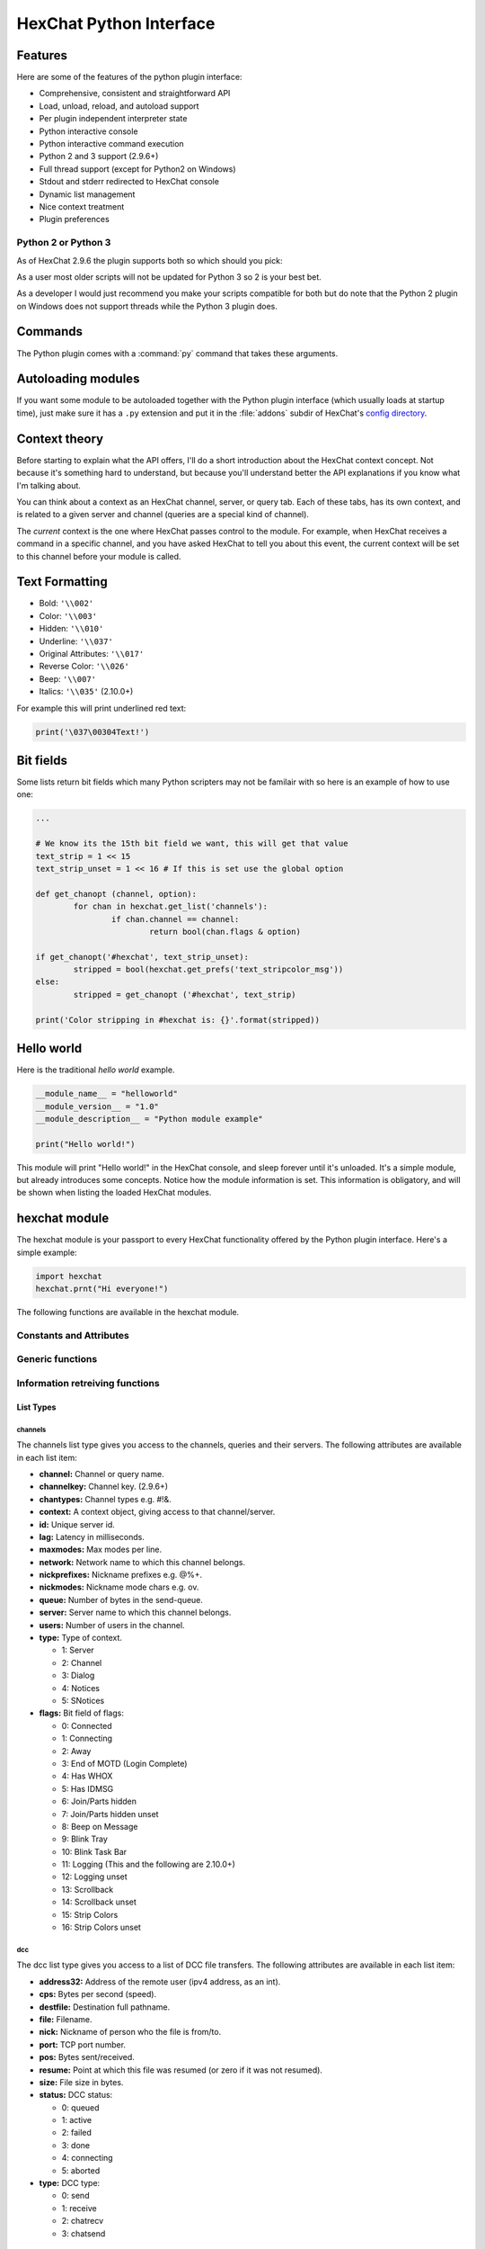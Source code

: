 HexChat Python Interface
========================

.. default-domain:: py

Features
--------

Here are some of the features of the python plugin interface:

-  Comprehensive, consistent and straightforward API
-  Load, unload, reload, and autoload support
-  Per plugin independent interpreter state
-  Python interactive console
-  Python interactive command execution
-  Python 2 and 3 support (2.9.6+)
-  Full thread support (except for Python2 on Windows)
-  Stdout and stderr redirected to HexChat console
-  Dynamic list management
-  Nice context treatment
-  Plugin preferences


Python 2 or Python 3
~~~~~~~~~~~~~~~~~~~~

As of HexChat 2.9.6 the plugin supports both so which should you pick:

As a user most older scripts will not be updated for Python 3 so 2 is your best bet.

As a developer I would just recommend you make your scripts compatible for both but do note that
the Python 2 plugin on Windows does not support threads while the Python 3 plugin does.

Commands
--------

The Python plugin comes with a :command:`py` command that takes these arguments.

.. program:: py

.. option:: load <file>

	Load a script with given filename.
	:command:`/load` will also work.

.. option:: unload <filename\|module name>

	Unload module with given filename, or module name.
	:command:`/unload` will also work.

.. option:: reload <filename\|module name>

	Reload module with given filename, or module name.
	:command:`/reload` will also work.

.. option:: list

	List Python scripts loaded

.. option:: exec <command>

	Execute given Python command interactively. For example::

	 /py exec import hexchat; print(hexchat.get_info('channel'))

.. option:: console

	Open the Python interactive console in a query
	``>>python<<``. Every message sent will be intercepted by the Python
	plugin interface, and interpreted interactively. Notice that the
	console and /py exec commands live in the same interpreter state.

.. option:: about

	Show some information about the Python plugin interface.

Autoloading modules
-------------------

If you want some module to be autoloaded together with the Python plugin
interface (which usually loads at startup time), just make sure it has a
``.py`` extension and put it in the :file:`addons` subdir
of HexChat's `config directory <settings.html#config-files>`_.

Context theory
--------------

Before starting to explain what the API offers, I'll do a short
introduction about the HexChat context concept. Not because it's
something hard to understand, but because you'll understand better the
API explanations if you know what I'm talking about.

You can think about a context as an HexChat channel, server, or query
tab. Each of these tabs, has its own context, and is related to a given
server and channel (queries are a special kind of channel).

The *current* context is the one where HexChat passes control to the
module. For example, when HexChat receives a command in a specific
channel, and you have asked HexChat to tell you about this event, the
current context will be set to this channel before your module is
called.

Text Formatting
---------------

- Bold: ``'\\002'``
- Color: ``'\\003'``
- Hidden: ``'\\010'``
- Underline: ``'\\037'``
- Original Attributes: ``'\\017'``
- Reverse Color: ``'\\026'``
- Beep: ``'\\007'``
- Italics: ``'\\035'`` (2.10.0+)

For example this will print underlined red text:

.. code-block:: python

   print('\037\00304Text!')


Bit fields
----------

Some lists return bit fields which many Python scripters may not be familair with
so here is an example of how to use one:

.. code-block:: python

	...

	# We know its the 15th bit field we want, this will get that value
	text_strip = 1 << 15
	text_strip_unset = 1 << 16 # If this is set use the global option

	def get_chanopt (channel, option):
		for chan in hexchat.get_list('channels'):
			if chan.channel == channel:
				return bool(chan.flags & option)

	if get_chanopt('#hexchat', text_strip_unset):
		stripped = bool(hexchat.get_prefs('text_stripcolor_msg'))
	else:
		stripped = get_chanopt ('#hexchat', text_strip)

	print('Color stripping in #hexchat is: {}'.format(stripped))


Hello world
-----------

Here is the traditional *hello world* example.

.. code-block:: python

   __module_name__ = "helloworld"
   __module_version__ = "1.0"
   __module_description__ = "Python module example"

   print("Hello world!")

This module will print "Hello world!" in the HexChat console, and sleep
forever until it's unloaded. It's a simple module, but already
introduces some concepts. Notice how the module information is set. This
information is obligatory, and will be shown when listing the loaded
HexChat modules.

.. module:: hexchat

hexchat module
--------------

The hexchat module is your passport to every HexChat functionality offered
by the Python plugin interface. Here's a simple example:

.. code-block:: python

   import hexchat
   hexchat.prnt("Hi everyone!")

The following functions are available in the hexchat module.

Constants and Attributes
~~~~~~~~~~~~~~~~~~~~~~~~

.. data:: PRI_HIGHEST
		  PRI_HIGH
		  PRI_NORM
		  PRI_LOW
		  PRI_LOWEST

	Priority given to hooks.

.. data:: EAT_PLUGIN
		  EAT_HEXCHAT
		  EAT_ALL
		  EAT_NONE

	Used as return values for callbacks.

.. attribute:: __version__

	Tuple of (MAJOR_VERSION, MINOR_VERSION)

Generic functions
~~~~~~~~~~~~~~~~~

.. function:: prnt(string)

	This function will print string in the current context. It's mainly
	useful as a parameter to pass to some other function, since the usual
	print statement will have the same results. You have a usage example
	above.

	This function is badly named because ``"print"`` is a reserved keyword
	of the Python language until Python 3.

.. function:: emit_print(event_name, *args)

	This function will generate a *print event* with the given arguments. To
	check which events are available, and the number and meaning of
	arguments, have a look at the :menuselection:`Settings --> Text Events` window.
	Here is one example:

	.. code-block:: python

		hexchat.emit_print("Channel Message", "John", "Hi there", "@")

	With plugin version 1.0+ this function takes keywords for certain attributes such as *time*.

.. function:: command(string)

	Execute the given command in the current *context*. This has the same
	results as executing a command in the HexChat window, but notice that
	the ``/`` prefix is not used. Here is an example:

	.. code-block:: python

	   hexchat.command("server irc.openprojects.net")

.. function:: nickcmp(s1, s2)

	This function will do an RFC1459 compliant string comparison
	and is useful to compare channels and nicknames.

	:returns: Returns 0 if they match and less than or greater than 0 if s1 is less than or greather than s2

	.. code-block:: python

	   if hexchat.nickcmp(nick, "mynick") == 0:
		   print("They are the same!")

.. function:: strip(text[, length=-1, flags=3])

	This function can strip colors and attributes from text.

	:param length: -1 for entire string
	:param flags:
		1: Strip Colors
		2: Strip Attributes
		3: Strip All
	:returns: Stripped String

	.. code-block:: python

		text = '\00304\002test' # Bold red text
		print(text)
		print(hexchat.strip(text, len(text), 1)) # Bold uncolored text

Information retreiving functions
~~~~~~~~~~~~~~~~~~~~~~~~~~~~~~~~

.. function:: get_info(type)

	Retrieve the information specified by the ``type`` string in the current
	context. At the moment of this writing, the following information types
	are available to be queried:

	-  **away:** Away reason or None if you are not away.
	-  **channel:** Channel name of the current context.
	-  **charset:** Charset in current context.
	-  **configdir:** HexChat config directory e.g.: "~/.config/hexchat".
	-  **event\_text NAME:** Returns text event string for requested event.
	-  **gtkwin\_ptr:** Returns hex representation of the pointer to the current Gtk window.
	-  **host:** Real hostname of the server you connected to.
	-  **inputbox:** Contents of inputbox.
	-  **network:** Current network name or None.
	-  **nick:** Your current nick name.
	-  **nickserv:** Current networks nickserv password or None.
	-  **modes:** Current channel modes or None.
	-  **server:** Current server name (what the server claims to be) or
	   None if you are not connected.
	-  **topic:** Current channel topic.
	-  **win\_status:** Returns status of window: 'active', 'hidden', or
	   'normal'.
	-  **version:** HexChat version number.

	Example:

	.. code-block:: python

	   if hexchat.get_info("network") == 'freenode':
		   hexchat.prnt('connected!')

	You can also get the format of Text Events by using *event_text* and the event:

	.. code-block:: python

	   print(hexchat.get_info("event_text Channel Message"))

.. function:: get_prefs(name)

	Retrieve the HexChat setting information specified by the ``name``
	string, as available by the ``/set`` command.

	.. code-block:: python

	   print("Current preferred nick: " + hexchat.get_prefs("irc_nick1"))

	And on top of that there are a few special preferences:

	- id (unique server id)
	- state_cursor (location of cursor in input box)


.. function:: get_list(type)

	With this function you may retrieve a list containing the selected
	information from the current context, like a DCC list, a channel list, a
	user list, etc. Each list item will have its attributes set dynamically
	depending on the information provided by the list type.

	The example below is a rewrite of the example provided with HexChat's
	plugin API documentation. It prints a list of every DCC transfer
	happening at the moment. Notice how similar the interface is to the C
	API provided by HexChat.

	.. code-block:: python

	   list = hexchat.get_list("dcc")
	   if list:
		   print("--- DCC LIST ------------------")
		   print("File  To/From   KB/s   Position")
		   for i in list:
			   print("%6s %10s %.2f  %d" % (i.file, i.nick, i.cps/1024, i.pos))

	Below you will find what each list type has to offer.

List Types
''''''''''

channels
^^^^^^^^

The channels list type gives you access to the channels, queries and
their servers. The following attributes are available in each list item:

-  **channel:** Channel or query name.
-  **channelkey:** Channel key. (2.9.6+)
-  **chantypes:** Channel types e.g. #!&.
-  **context:** A context object, giving access to that channel/server.
-  **id:** Unique server id.
-  **lag:** Latency in milliseconds.
-  **maxmodes:** Max modes per line.
-  **network:** Network name to which this channel belongs.
-  **nickprefixes:** Nickname prefixes e.g. @%+.
-  **nickmodes:** Nickname mode chars e.g. ov.
-  **queue:** Number of bytes in the send-queue.
-  **server:** Server name to which this channel belongs.
-  **users:** Number of users in the channel.
-  **type:** Type of context.

   -  1: Server
   -  2: Channel
   -  3: Dialog
   -  4: Notices
   -  5: SNotices

-  **flags:** Bit field of flags:

   -  0: Connected
   -  1: Connecting
   -  2: Away
   -  3: End of MOTD (Login Complete)
   -  4: Has WHOX
   -  5: Has IDMSG
   -  6: Join/Parts hidden
   -  7: Join/Parts hidden unset
   -  8: Beep on Message
   -  9: Blink Tray
   -  10: Blink Task Bar
   -  11: Logging (This and the following are 2.10.0+)
   -  12: Logging unset
   -  13: Scrollback
   -  14: Scrollback unset
   -  15: Strip Colors
   -  16: Strip Colors unset

dcc
^^^

The dcc list type gives you access to a list of DCC file transfers. The
following attributes are available in each list item:

-  **address32:** Address of the remote user (ipv4 address, as an int).
-  **cps:** Bytes per second (speed).
-  **destfile:** Destination full pathname.
-  **file:** Filename.
-  **nick:** Nickname of person who the file is from/to.
-  **port:** TCP port number.
-  **pos:** Bytes sent/received.
-  **resume:** Point at which this file was resumed (or zero if it was
   not resumed).
-  **size:** File size in bytes.
-  **status:** DCC status:

   -  0: queued
   -  1: active
   -  2: failed
   -  3: done
   -  4: connecting
   -  5: aborted

-  **type:** DCC type:

   -  0: send
   -  1: receive
   -  2: chatrecv
   -  3: chatsend

users
^^^^^

The users list type gives you access to a list of users in the current
channel. The following attributes are available in each list item:

- **account:** Account name or None (2.9.6+)
-  **away:** Away status.
-  **host:** Host name in the form user\@host (or None, if not known).
- **lasttalk:** Time they last talked (2.9.6+)
-  **nick:** Nick name.
-  **prefix:** Prefix character, .e.g: @ or +. Points to a single char.
-  **realname:** Real name.
-  **selected:** Selected status in the userlist.

ignore
^^^^^^

The ignore list type gives you access to the current ignored list. The
following attributes are available in each list item:

-  **mask:** Ignore mask (for example, "\*\!\*\@\*.aol.com").
-  **flags:** Bit field of flags:

   -  0: private
   -  1: notice
   -  2: channel
   -  3: ctcp
   -  4: invite
   -  5: unignore
   -  6: nosave
   -  7: dcc

notify
^^^^^^

The notify list shows users on your friends list and their status:

- **nick:** Users nickname
- **networks:** Networks they are setup to notify on (None for all)
- **flags:** 0 is offline, 1 is online
- **on:** Time when user last came on (2.9.6+)
- **off:** Time when user last logged off (2.9.6+)
- **seen:** Time when user was last seen (2.9.6+)

Hook functions
~~~~~~~~~~~~~~

These functions allow one to hook into HexChat events.

Parameters
''''''''''

callback
^^^^^^^^

A callback is the function that will be called when the event happens.

The callback supposed to return one of the EAT\_\* `constants <script_python.html#constants-and-attributes>`_,
it is able control how HexChat will proceed after the callback returns. These
are the available constants, and their meanings:

-  :data:`EAT_PLUGIN`: Don't let any other plugin receive this event.
-  :data:`EAT_HEXCHAT`: Don't let HexChat treat this event as usual.
-  :data:`EAT_ALL`: Eat the event completely.
-  :data:`EAT_NONE`: Let everything happen as usual.

.. Note:: Returning ``None`` is the same as returning :data:`EAT\_NONE`.

userdata
^^^^^^^^

The parameter userdata, if given, allows you to pass a custom object to
your callback.

attributes
^^^^^^^^^^

If you create a hook with :func:`hook_server_attrs` or :func:`hook_print_attrs` the last
argument in the callback will be an `Attribute` object.

.. object:: Attribute

	.. attribute:: Attribute.time

		The time the event occurred (from server-time) or 0

priority
^^^^^^^^

When a priority keyword parameter is accepted, it means that this
callback may be hooked with five different priorities which are
`constants <script_python.html#constants-and-attributes>`_ will define the
order in which your plugin will be called. Most of the time, you won't
want to change its default value (:data:`PRI_NORM`).

word and word\_eol
^^^^^^^^^^^^^^^^^^

These parameters, when available in a command or server callback, are lists of strings
which contain the parameters the user entered for the particular
command. For example, if you executed::

 /command NICK Hi there!

-  **word[0]** is ``command``
-  **word[1]** is ``NICK``
-  **word[2]** is ``Hi``
-  **word[3]** is ``there!``
-  **word\_eol[0]** is ``command NICK Hi there!``
-  **word\_eol[1]** is ``NICK Hi there!``
-  **word\_eol[2]** is ``Hi there!``
-  **word\_eol[3]** is ``there!``

These parameters are also used in print events. When created by these events
they have a completely different meaning though. Text events (:menuselection:`Settings --> Text events`)
have numbered arguements associated with them, these apply to the item in the **word** list.
For example on a "Channel Message" event:

 [23:29:26] <@Nick> hello everyone

- **word[0]** is ``Nick``
- **word[1]** is ``hello everyone``
- **word[2]** is ``@``
- **word_eol[0]** is ``Nick hello everyone @``
- **word_eol[1]** is ``hello everyone @``
- **word_eol[2]** is ``@`` 

.. function:: hook_command(name, callback[, userdata=None, priority=PRI_NORM, help=None])

	This function allows you to hook into the name HexChat command. It means
	that everytime you type ``/name ...``, ``callback`` will be called.
	Parameters ``userdata`` and ``priority`` have their meanings explained
	above, and the parameter help, if given, allows you to pass a help text
	which will be shown when ``/help name`` is executed.
	
	You may also hook an empty string to capture every message a user sends,
	either when they hit enter or use ``/say``. If you start the name with a
	period it will not show up in ``/help``.

	:returns: New Hook Handler

	.. code-block:: python

	   def onotice_cb(word, word_eol, userdata):
		   if len(word) < 2:
			   print("Second arg must be the message!")
		   else:
			   hexchat.command("NOTICE @{} {}".format(hexchat.get_info("channel"), word_eol[1]))
		   return hexchat.EAT_ALL

	   hexchat.hook_command("ONOTICE", onotice_cb, help="/ONOTICE <message> Sends a notice to all ops")

	You may return one of ``EAT_*`` constants in the callback, to control
	HexChat's behavior, as explained above.

.. function:: hook_print(name, callback[, userdata=None, priority=PRI_NORM])

	This function allows you to register a callback to trap any print
	events. The event names are available in the :menuselection:`Settings --> Text Events` window.
	Parameters ``userdata`` and ``priority`` have their meanings explained
	above.

	:param name: event name (see :menuselection:`Settings --> Text Events`)
	:returns: New Hook Handler

	.. code-block:: python

	   def youpart_cb(word, word_eol, userdata):
		   print("You have left channel " + word[2])
		   return hexchat.EAT_HEXCHAT # Don't let HexChat do its normal printing

	   hexchat.hook_print("You Part", youpart_cb)

	Along with Text Events there are a handfull of *special* events you can hook with this:

	- **Open Context**: Called when a new context is created.
	- **Close Context**: Called when a context is closed.
	- **Focus Tab**: Called when a tab is brought to front.
	- **Focus Window**: Called a toplevel window is focused, or the main tab-window is focused by the window manager.
	- **DCC Chat Text**: Called when some text from a DCC Chat arrives. It provides these elements in the word list:

	  - Address
	  - Port
	  - Nick
	  - Message

	- **Key Press**: Called when some keys are pressed in the input box. It provides these elements in the word list:

	  - Key Value
	  - State Bitfield (shift, capslock, alt)
	  - String version of the key
	  - Length of the string (may be 0 for unprintable keys)

.. function:: hook_print_attrs(name, callback[, userdata=None, priority=PRI_NORM])

	This function is the same as :func:`hook_print` except its callback will have a new
	`Attribute` argument.

	:returns: New Hook Handler

	.. versionadded:: 1.0

	.. code-block:: python

		def youpart_cb(word, word_eol, userdata, attributes):
			if attributes.time: # Time may be 0 if server-time is not enabled.
				print("You have left channel {} at {}".format(word[2], attributes.time))
				return hexchat.EAT_HEXCHAT

		hexchat.hook_print_attrs("You Part", youpart_cb)

.. function:: hook_server(name, callback[, userdata=None, priority=PRI_NORM])

	This function allows you to register a callback to be called when a
	certain server event occurs. You can use this to trap ``PRIVMSG``,
	``NOTICE``, ``PART``, a server numeric, etc. Parameters ``userdata`` and
	``priority`` have their meanings explained above.

	You can hook the special event "RAW LINE" to capture all server events.

	:returns: New Hook Handler

	.. code-block:: python

		def kick_cb(word, word_eol, userdata):
			print('{} was kicked from {} ({})'.format(word[3], word[2], word_eol[4]))
			# Don't eat this event, let other plugins and HexChat see it too
			return hexchat.EAT_NONE

	   hexchat.hook_server("KICK", kick_cb)

.. function:: hook_server_attrs(name, callback[, userdata=None, priority=PRI_NORM])

	This function is the same as :func:`hook_server` Except its callback will have a new
	`Attribute` argument.

	:returns: New Hook Handler

	.. versionadded:: 1.0

	.. code-block:: python

		def kick_cb(word, word_eol, userdata, attributes):
			if attributes.time: # Time may be 0 if server-time is not enabled.
				print('He was kicked at {}'.format(attributes.time))
				return hexchat.EAT_NONE

	   hexchat.hook_server_attrs("KICK", kick_cb)

.. function:: hook_timer(timeout, callback[, userdata=None])

	This function allows you to register a callback to be called every
	timeout milliseconds. Parameters userdata and priority have their
	meanings explained above.

	:returns: New Hook Handler

	.. code-block:: python

	   myhook = None

	   def stop_cb(word, word_eol, userdata):
		   global myhook
		   if myhook is not None:
			   hexchat.unhook(myhook)
			   myhook = None
			   print("Timeout removed!")

	   def timeout_cb(userdata):
		   print("Annoying message every 5 seconds! Type /STOP to stop it.")
		   return 1 # Keep the timeout going

	   myhook = hexchat.hook_timer(5000, timeout_cb)
	   hexchat.hook_command("STOP", stop_cb)

	If you return a true value from the callback, the timer will be keeped,
	otherwise it is removed.

.. function:: hook_unload(callback[, userdata=None])

	This function allows you to register a callback to be called when the
	plugin is going to be unloaded. Parameters ``userdata`` and ``priority``
	have their meanings explained above.

	:returns: New Hook Handler

	.. code-block:: python

	   def unload_cb(userdata):
		   print("We're being unloaded!")

	   hexchat.hook_unload(unload_cb)

.. function:: unhook(handler)

	Unhooks any hook registered with the hook functions above.

	:param handler: Handler returned from :func:`hook_print`, :func:`hook_command`, :func:`hook_server` or :func:`hook_timer`

	As of version 1.0 of the plugin hooks from :func:`hook_print` and :func:`hook_command` can be unhooked by their names.

Plugin preferences
~~~~~~~~~~~~~~~~~~

You can use pluginpref to easily store and retrieve settings.

.. function:: set_pluginpref(name, value)

	Stores settings in addon\_python.conf in the config dir.

	:returns:
		- False: Failure
		- True: Success

	.. versionadded:: 0.9

	.. Note:: Until the plugin uses different a config file per script it's
			  recommened to use 'scriptname_settingname' to avoid conflicts.

.. function:: get_pluginpref(name)

	This will return the value of the variable of that name. If there is
	none by this name it will return ``None``.

	:returns: String or Integer of stored setting or None if it does not exist.

	.. Note:: Strings of numbers are always returned as Integers.

	.. versionadded:: 0.9

.. function:: del_pluginpref(name)

	Deletes the specified variable.

	:returns:
		- False: Failure
		- True: Success (or never existing),

	.. versionadded:: 0.9

.. function:: list_pluginpref()

	Returns a list of all currently set preferences.

	:rtype: List of Strings

	.. versionadded:: 0.9

Context handling
~~~~~~~~~~~~~~~~

Below you will find information about how to work with contexts.

Context objects
'''''''''''''''

As explained in the Context theory session above, contexts give access
to a specific channel/query/server tab of HexChat. Every function
available in the xchat module will be evaluated in the current context,
which will be specified by HexChat itself before passing control to the
module. Sometimes you may want to work in a specific context, and that's
where `context` objects come into play.

You may create a context object using :func:`get_context` or :func:`find_context`
functions as explained below, or trough the :func:`get_list` function, as explained above.


.. function:: get_context()

	:rtype: `context`

.. function:: find_context(server=None, channel=None)

	Finds a context based on a channel and servername or if no parameters are given returns
	the current (front) context.

	:keyword server: if None only looks for channel name
	:keyword channel: if None looks for front context of given server
	:rtype: `context`

	.. code-block:: python

	   cnc = hexchat.find_context(channel='#conectiva')
	   cnc.command('whois niemeyer')


.. object:: context

	The context object returned by the functions listed above has these methods:

	.. method:: context.set()

		Changes the current context to be the one represented by this context object.

	.. method:: context.prnt(string)

		Does the same as the :func:`prnt` function but in the given context.

	.. method:: context.emit_print(event_name, \*args)

		Does the same as the :func:`emit_print` function but in the given context.

	.. method:: context.command(string)

		Does the same as the :func:`command` function but in the given context

	.. method:: context.get_info(type)

		Does the same as the :func:`get_info` function but in the given context.

	.. method:: context.get_list(type)

		Does the same as the :func:`get_list` function but in the given context.

--------------

Maintained by: TingPing

Original Author: Gustavo Niemeyer
`gustavo@niemeyer.net <mailto:gustavo@niemeyer.net>`_
